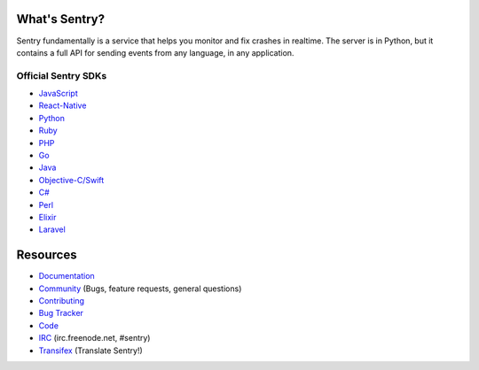 .. raw:: html

   <p align="center">
     <p align="center">
       <img src="https://sentry-brand.storage.googleapis.com/sentry-logo-black.png" alt="Sentry" height="72"
     </p>
     <p align="center">
       Users and logs provide clues. Sentry provides answers.
     </p>
   </p>

What's Sentry?
--------------

Sentry fundamentally is a service that helps you monitor and fix crashes in realtime.
The server is in Python, but it contains a full API for sending events from any
language, in any application.

.. raw:: html

   <p align="center">
     <img src="https://github.com/getsentry/sentry/raw/master/src/sentry/static/sentry/images/product/thumb-1.png" height="180">
     <img src="https://github.com/getsentry/sentry/raw/master/src/sentry/static/sentry/images/product/thumb-2.png" height="180">
     <img src="https://github.com/getsentry/sentry/raw/master/src/sentry/static/sentry/images/product/thumb-3.png" height="180">
   </p>

Official Sentry SDKs
~~~~~~~~~~~~~~~~~~~~
* `JavaScript <https://github.com/getsentry/sentry-javascript>`_
* `React-Native <https://github.com/getsentry/react-native-sentry>`_
* `Python <https://github.com/getsentry/sentry-python>`_
* `Ruby <https://github.com/getsentry/raven-ruby>`_
* `PHP <https://github.com/getsentry/sentry-php>`_
* `Go <https://github.com/getsentry/raven-go>`_
* `Java <https://github.com/getsentry/sentry-java>`_
* `Objective-C/Swift <https://github.com/getsentry/sentry-cocoa>`_
* `C# <https://github.com/getsentry/sentry-dotnet>`_
* `Perl <https://github.com/getsentry/perl-raven>`_
* `Elixir <https://github.com/getsentry/sentry-elixir>`_
* `Laravel <https://github.com/getsentry/sentry-laravel>`_

Resources
---------

* `Documentation <https://docs.sentry.io/>`_
* `Community <https://forum.sentry.io/>`_ (Bugs, feature requests, general questions)
* `Contributing <https://docs.sentry.io/internal/contributing/>`_
* `Bug Tracker <https://github.com/getsentry/sentry/issues>`_
* `Code <https://github.com/getsentry/sentry>`_
* `IRC <irc://irc.freenode.net/sentry>`_  (irc.freenode.net, #sentry)
* `Transifex <https://www.transifex.com/getsentry/sentry/>`_ (Translate Sentry!)
